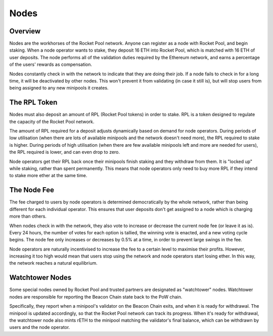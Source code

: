 #####
Nodes
#####


********
Overview
********

Nodes are the workhorses of the Rocket Pool network.
Anyone can register as a node with Rocket Pool, and begin staking.
When a node operator wants to stake, they deposit 16 ETH into Rocket Pool, which is matched with 16 ETH of user deposits.
The node performs all of the validation duties required by the Ethereum network, and earns a percentage of the users' rewards as compensation.

Nodes constantly check in with the network to indicate that they are doing their job.
If a node fails to check in for a long time, it will be deactivated by other nodes.
This won't prevent it from validating (in case it still is), but will stop users from being assigned to any new minipools it creates.


*************
The RPL Token
*************

Nodes must also deposit an amount of RPL (Rocket Pool tokens) in order to stake.
RPL is a token designed to regulate the capacity of the Rocket Pool network.

The amount of RPL required for a deposit adjusts dynamically based on demand for node operators.
During periods of low utilisation (when there are lots of available minipools and the network doesn't need more), the RPL required to stake is higher.
During periods of high utilisation (when there are few available minipools left and more are needed for users), the RPL required is lower, and can even drop to zero.

Node operators get their RPL back once their minipools finish staking and they withdraw from them.
It is "locked up" while staking, rather than spent permanently.
This means that node operators only need to buy more RPL if they intend to stake more ether at the same time.


************
The Node Fee
************

The fee charged to users by node operators is determined democratically by the whole network, rather than being different for each individual operator.
This ensures that user deposits don't get assigned to a node which is charging more than others.

When nodes check in with the network, they also vote to increase or decrease the current node fee (or leave it as is).
Every 24 hours, the number of votes for each option is tallied, the winning vote is enacted, and a new voting cycle begins.
The node fee only increases or decreases by 0.5% at a time, in order to prevent large swings in the fee.

Node operators are naturally incentivised to increase the fee to a certain level to maximise their profits.
However, increasing it too high would mean that users stop using the network and node operators start losing ether.
In this way, the network reaches a natural equilibrium.


****************
Watchtower Nodes
****************

Some special nodes owned by Rocket Pool and trusted partners are designated as "watchtower" nodes.
Watchtower nodes are responsible for reporting the Beacon Chain state back to the PoW chain.

Specifically, they report when a minipool's validator on the Beacon Chain exits, and when it is ready for withdrawal.
The minipool is updated accordingly, so that the Rocket Pool network can track its progress.
When it's ready for withdrawal, the watchtower node also mints rETH to the minipool matching the validator's final balance, which can be withdrawn by users and the node operator.
